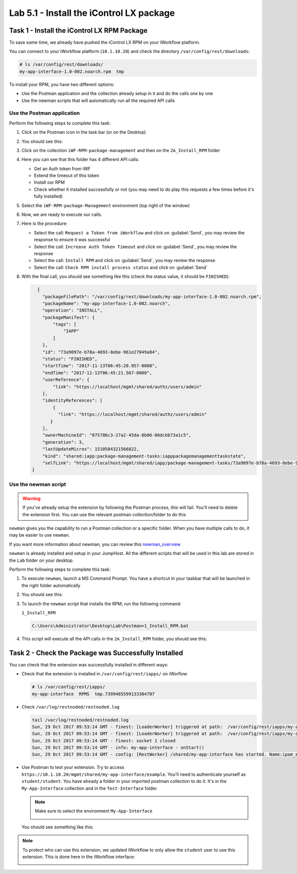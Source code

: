 Lab 5.1 - Install the iControl LX package
-----------------------------------------

Task 1 - Install the iControl LX RPM Package
^^^^^^^^^^^^^^^^^^^^^^^^^^^^^^^^^^^^^^^^^^^^

To save some time, we already have pushed the iControl LX RPM on your
iWorkflow platform.

You can connect to your iWorkflow platform (``10.1.10.20``) and check the
directory ``/var/config/rest/downloads``:

.. code::

   # ls /var/config/rest/downloads/
   my-app-interface-1.0-002.noarch.rpm  tmp

To install your RPM, you have two different options:

* Use the Postman application and the collection already setup in it and do the
  calls one by one
* Use the newman scripts that will automatically run all the required API calls

Use the Postman application
~~~~~~~~~~~~~~~~~~~~~~~~~~~

Perform the following steps to complete this task:

#. Click on the Postman icon in the task bar (or on the Desktop)

   .. image:: ../../_static/class1/module5/lab1-image001.png
      :scale: 50%
      :align: center


#. You should see this:

   .. image:: ../../_static/class1/module5/lab1-image002.png
      :align: center
      :scale: 50%


#. Click on the collection ``iWF-RPM-package-management`` and then on the
   ``2A_Install_RPM`` folder

   .. image:: ../../_static/class1/module5/lab1-image003.png
      :align: center
      :scale: 50%

#. Here you can see that this folder has 4 different API calls:

   * Get an Auth token from iWF
   * Extend the timeout of this token
   * Install our RPM
   * Check whether it installed successfully or not (you may need to do play
     this requests a few times before it's fully installed)

#. Select the ``iWF-RPM-package-Management`` environment (top right of the window)

   .. image:: ../../_static/class1/module5/lab1-image004.png
      :align: center
      :scale: 50%

#. Now, we are ready to execute our calls.

#. Here is the procedure:

   * Select the call: ``Request a Token from iWorkflow`` and click on
     :guilabel:`Send`, you may review the response to ensure it was successful

   * Select the call: ``Increase Auth Token Timeout`` and click on
     :guilabel:`Send`, you may review the response

   * Select the call: ``Install RPM`` and click on :guilabel:`Send`, you may
     review the response

   * Select the call: ``Check RPM install process status`` and click on
     :guilabel:`Send`

#. With the final call, you should see something like this (check the status
   value, it should be ``FINISHED``):

   .. code::

      {
        "packageFilePath": "/var/config/rest/downloads/my-app-interface-1.0-002.noarch.rpm",
        "packageName": "my-app-interface-1.0-002.noarch",
        "operation": "INSTALL",
        "packageManifest": {
            "tags": [
                "IAPP"
            ]
        },
        "id": "73a9097e-b78a-4693-8ebe-961e27049a84",
        "status": "FINISHED",
        "startTime": "2017-11-13T06:45:20.957-0800",
        "endTime": "2017-11-13T06:45:21.567-0800",
        "userReference": {
            "link": "https://localhost/mgmt/shared/authz/users/admin"
        },
        "identityReferences": [
            {
              "link": "https://localhost/mgmt/shared/authz/users/admin"
           }
        ],
        "ownerMachineId": "075786c3-27a2-45da-8b06-86dcbb73a1c5",
        "generation": 3,
        "lastUpdateMicros": 1510584321566822,
        "kind": "shared:iapp:package-management-tasks:iapppackagemanagementtaskstate",
        "selfLink": "https://localhost/mgmt/shared/iapp/package-management-tasks/73a9097e-b78a-4693-8ebe-961e27049a84"
    }

Use the newman script
~~~~~~~~~~~~~~~~~~~~~

.. WARNING:: If you've already setup the extension by following the Postman
   process, this will fail. You'll need to delete the extension first. You can
   use the relevant postman collection/folder to do this

``newman`` gives you the capability to run a Postman collection or a specific
folder. When you have multiple calls to do, it may be easier to use ``newman``.

If you want more information about newman, you can review this `newman_overview`_

.. _newman_overview: https://www.getpostman.com/docs/postman/collection_runs/command_line_integration_with_newman

``newman`` is already installed and setup in your JumpHost. All the different
scripts that will be used in this lab are stored in the ``Lab`` folder on your
desktop.

Perform the following steps to complete this task:

#. To execute ``newman``, launch a MS Command Prompt. You have a shortcut in your
   taskbar that will be launched in the right folder automatically

   .. image:: ../../_static/class1/module5/lab1-image005.png
      :align: center

#. You should see this:

   .. image:: ../../_static/class1/module5/lab1-image006.png
      :align: center
      :scale: 50%

#. To launch the ``newman`` script that installs the RPM, run the following
   command:

   ``1_Install_RPM``

   .. code::

      C:\Users\Administrator\Desktop\Lab\Postman>1_Install_RPM.bat

#. This script will execute all the API calls in the ``2A_Install_RPM`` folder,
   you should see this:

   .. image:: ../../_static/class1/module5/lab1-image007.png
      :align: center
      :scale: 50%

Task 2 - Check the Package was Successfully Installed
^^^^^^^^^^^^^^^^^^^^^^^^^^^^^^^^^^^^^^^^^^^^^^^^^^^^^

You can check that the extension was successfully installed in different ways:

* Check that the extension is installed in ``/var/config/rest/iapps/`` on iWorflow

  .. code::

     # ls /var/config/rest/iapps/
     my-app-interface  RPMS  tmp.7399485599133304707

* Check ``/var/log/restnoded/restnoded.log``

  .. code::

     tail /var/log/restnoded/restnoded.log
     Sun, 29 Oct 2017 09:53:14 GMT - finest: [LoaderWorker] triggered at path:  /var/config/rest/iapps/my-app-interface/nodejs
     Sun, 29 Oct 2017 09:53:14 GMT - finest: [LoaderWorker] triggered at path:  /var/config/rest/iapps/my-app-interface/nodejs/ictrl-app-interface-ConfigProcessor.js
     Sun, 29 Oct 2017 09:53:14 GMT - finest: socket 1 closed
     Sun, 29 Oct 2017 09:53:14 GMT - info: my-app-interface - onStart()
     Sun, 29 Oct 2017 09:53:14 GMT - config: [RestWorker] /shared/my-app-interface has started. Name:ipam_extension

* Use Postman to test your extension. Try to access
  ``https://10.1.10.20/mgmt/shared/my-app-interface/example``. You'll need to
  authenticate yourself as ``student/student``. You have already a folder in
  your imported postman collection to do it.  It's in the ``My-App-Interface``
  collection and in the ``Test-Interface`` folder.

  .. image:: ../../_static/class1/module5/lab1-image009.png
     :align: center
     :scale: 50%

  .. NOTE:: Make sure to select the environment ``My-App-Interface``

     .. image:: ../../_static/class1/module5/lab2-image002.png
        :align: center
        :scale: 50%

  You should see something like this:

  .. image:: ../../_static/class1/module5/lab1-image010.png
    :align: center
    :scale: 50%


.. NOTE:: To protect who can use this extension, we updated iWorkflow to only
   allow the ``student`` user to use this extension. This is done here in the
   iWorkflow interface:

   .. image:: ../../_static/class1/module5/lab1-image008.png
      :align: center
      :scale: 50%

